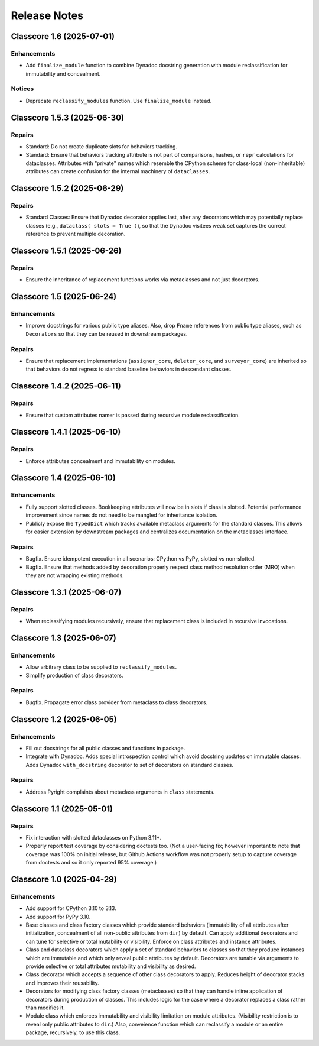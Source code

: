 .. vim: set fileencoding=utf-8:
.. -*- coding: utf-8 -*-
.. +--------------------------------------------------------------------------+
   |                                                                          |
   | Licensed under the Apache License, Version 2.0 (the "License");          |
   | you may not use this file except in compliance with the License.         |
   | You may obtain a copy of the License at                                  |
   |                                                                          |
   |     http://www.apache.org/licenses/LICENSE-2.0                           |
   |                                                                          |
   | Unless required by applicable law or agreed to in writing, software      |
   | distributed under the License is distributed on an "AS IS" BASIS,        |
   | WITHOUT WARRANTIES OR CONDITIONS OF ANY KIND, either express or implied. |
   | See the License for the specific language governing permissions and      |
   | limitations under the License.                                           |
   |                                                                          |
   +--------------------------------------------------------------------------+


*******************************************************************************
Release Notes
*******************************************************************************

.. towncrier release notes start

Classcore 1.6 (2025-07-01)
==========================

Enhancements
------------

- Add ``finalize_module`` function to combine Dynadoc docstring generation with module reclassification for immutability and concealment.


Notices
-------

- Deprecate ``reclassify_modules`` function. Use ``finalize_module`` instead.


Classcore 1.5.3 (2025-06-30)
============================

Repairs
-------

- Standard: Do not create duplicate slots for behaviors tracking.
- Standard: Ensure that behaviors tracking attribute is not part of comparisons,
  hashes, or ``repr`` calculations for dataclasses. Attributes with "private"
  names which resemble the CPython scheme for class-local (non-inheritable)
  attributes can create confusion for the internal machinery of ``dataclasses``.


Classcore 1.5.2 (2025-06-29)
============================

Repairs
-------

- Standard Classes: Ensure that Dynadoc decorator applies last, after any
  decorators which may potentially replace classes (e.g., ``dataclass( slots =
  True )``), so that the Dynadoc visitees weak set captures the correct reference
  to prevent multiple decoration.


Classcore 1.5.1 (2025-06-26)
============================

Repairs
-------

- Ensure the inheritance of replacement functions works via metaclasses and not
  just decorators.


Classcore 1.5 (2025-06-24)
==========================

Enhancements
------------

- Improve docstrings for various public type aliases. Also, drop ``Fname``
  references from public type aliases, such as ``Decorators`` so that they can be
  reused in downstream packages.


Repairs
-------

- Ensure that replacement implementations (``assigner_core``, ``deleter_core``,
  and ``surveyor_core``) are inherited so that behaviors do not regress to
  standard baseline behaviors in descendant classes.


Classcore 1.4.2 (2025-06-11)
============================

Repairs
-------

- Ensure that custom attributes namer is passed during recursive module
  reclassification.


Classcore 1.4.1 (2025-06-10)
============================

Repairs
-------

- Enforce attributes concealment and immutability on modules.


Classcore 1.4 (2025-06-10)
==========================

Enhancements
------------

- Fully support slotted classes. Bookkeeping attributes will now be in slots if
  class is slotted. Potential performance improvement since names do not need to
  be mangled for inheritance isolation.
- Publicly expose the ``TypedDict`` which tracks available metaclass arguments
  for the standard classes. This allows for easier extension by downstream
  packages and centralizes documentation on the metaclasses interface.


Repairs
-------

- Bugfix. Ensure idempotent execution in all scenarios: CPython vs PyPy, slotted
  vs non-slotted.
- Bugfix. Ensure that methods added by decoration properly respect class method
  resolution order (MRO) when they are not wrapping existing methods.


Classcore 1.3.1 (2025-06-07)
============================

Repairs
-------

- When reclassifying modules recursively, ensure that replacement class is
  included in recursive invocations.


Classcore 1.3 (2025-06-07)
==========================

Enhancements
------------

- Allow arbitrary class to be supplied to ``reclassify_modules``.
- Simplify production of class decorators.


Repairs
-------

- Bugfix. Propagate error class provider from metaclass to class decorators.


Classcore 1.2 (2025-06-05)
==========================

Enhancements
------------

- Fill out docstrings for all public classes and functions in package.
- Integrate with Dynadoc. Adds special introspection control which avoid
  docstring updates on immutable classes. Adds Dynadoc ``with_docstring``
  decorator to set of decorators on standard classes.


Repairs
-------

- Address Pyright complaints about metaclass arguments in ``class`` statements.


Classcore 1.1 (2025-05-01)
==========================

Repairs
-------

- Fix interaction with slotted dataclasses on Python 3.11+.
- Properly report test coverage by considering doctests too. (Not a user-facing
  fix; however important to note that coverage was 100% on initial release, but
  Github Actions workflow was not properly setup to capture coverage from
  doctests and so it only reported 95% coverage.)


Classcore 1.0 (2025-04-29)
==========================

Enhancements
------------

- Add support for CPython 3.10 to 3.13.
- Add support for PyPy 3.10.
- Base classes and class factory classes which provide standard behaviors
  (immutability of all attributes after initialization, concealment of all
  non-public attributes from ``dir``) by default. Can apply additional decorators
  and can tune for selective or total mutability or visibility. Enforce on class
  attributes and instance attributes.
- Class and dataclass decorators which apply a set of standard behaviors to
  classes so that they produce instances which are immutable and which only
  reveal public attributes by default. Decorators are tunable via arguments to
  provide selective or total attributes mutability and visibility as desired.
- Class decorator which accepts a sequence of other class decorators to apply.
  Reduces height of decorator stacks and improves their reusability.
- Decorators for modifying class factory classes (metaclasses) so that they can
  handle inline application of decorators during production of classes. This
  includes logic for the case where a decorator replaces a class rather than
  modifies it.
- Module class which enforces immutability and visibility limitation on module
  attributes. (Visibility restriction is to reveal only public attributes to
  ``dir``.) Also, conveience function which can reclassify a module or an entire
  package, recursively, to use this class.
